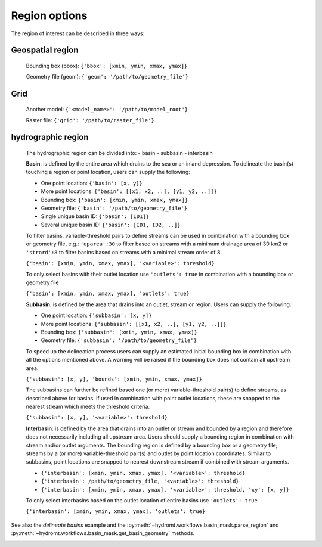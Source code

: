 .. _cli_region:

Region options
--------------

The region of interest can be described in three ways:

Geospatial region
^^^^^^^^^^^^^^^^^

    Bounding box (bbox): ``{'bbox': [xmin, ymin, xmax, ymax]}``

    Geometry file (geom): ``{'geom': '/path/to/geometry_file'}``


Grid
^^^^
    Another model: ``{'<model_name>': '/path/to/model_root'}``

    Raster file: ``{'grid': '/path/to/raster_file'}``

hydrographic region
^^^^^^^^^^^^^^^^^^^

    The hydrographic region can be divided into:
    - basin
    - subbasin
    - interbasin

    **Basin**: is defined by the entire area which drains to the sea or an inland depression.
    To delineate the basin(s) touching a region or point location, users can supply the following:

    - One point location: ``{'basin': [x, y]}``

    - More point locations: ``{'basin': [[x1, x2, ..], [y1, y2, ..]]}``

    - Bounding box: ``{'basin': [xmin, ymin, xmax, ymax]}``

    - Geometry file: ``{'basin': '/path/to/geometry_file'}``

    - Single unique basin ID: ``{'basin': [ID1]}``

    - Several unique basin ID: ``{'basin': [ID1, ID2, ..]}``

    To filter basins, variable-threshold pairs to define streams can be used in combination with
    a bounding box or geometry file, e.g.: ``'uparea':30`` to filter based on streams with
    a minimum drainage area of 30 km2 or ``'strord':8`` to filter basins based on streams
    with a minimal stream order of 8.

    ``{'basin': [xmin, ymin, xmax, ymax], '<variable>': threshold}``

    To only select basins with their outlet location use ``'outlets': true`` in combination with
    a bounding box or geometry file

    ``{'basin': [xmin, ymin, xmax, ymax], 'outlets': true}``

    **Subbasin**: is defined by the area that drains into an outlet, stream or region.
    Users can supply the following:

    - One point location: ``{'subbasin': [x, y]}``

    - More point locations: ``{'subbasin': [[x1, x2, ..], [y1, y2, ..]]}``

    - Bounding box: ``{'subbasin': [xmin, ymin, xmax, ymax]}``

    - Geometry file: ``{'subbasin': '/path/to/geometry_file'}``

    To speed up the delineation process users can supply an estimated initial
    bounding box in combination with all the options mentioned above.
    A warning will be raised if the bounding box does not contain all upstream area.

    ``{'subbasin': [x, y], 'bounds': [xmin, ymin, xmax, ymax]}``

    The subbasins can further be refined based one (or more) variable-threshold pair(s)
    to define streams, as described above for basins. If used in combination with point outlet locations,
    these are snapped to the nearest stream which meets the threshold criteria.

    ``{'subbasin': [x, y], '<variable>': threshold}``

    **Interbasin**: is defined by the area that drains into an outlet or stream and
    bounded by a region and therefore does not necessarily including all upstream area.
    Users should supply a bounding region in combination with stream and/or outlet arguments.
    The bounding region is defined by a bounding box or a geometry file; streams by a
    (or more) variable-threshold pair(s) and outlet by point location coordinates.
    Similar to subbasins, point locations are snapped to nearest downstream stream if
    combined with stream arguments.

    - ``{'interbasin': [xmin, ymin, xmax, ymax], '<variable>': threshold}``

    - ``{'interbasin': /path/to/geometry_file, '<variable>': threshold}``

    - ``{'interbasin': [xmin, ymin, xmax, ymax], '<variable>': threshold, 'xy': [x, y]}``

    To only select interbasins based on the outlet location of entire basins use ``'outlets': true``

    ``{'interbasin': [xmin, ymin, xmax, ymax], 'outlets': true}``

See also the *delineate basins* example and the :py:meth:`~hydromt.workflows.basin_mask.parse_region`
and :py:meth:`~hydromt.workflows.basin_mask.get_basin_geometry` methods.

.. image:: ../_static/region.png